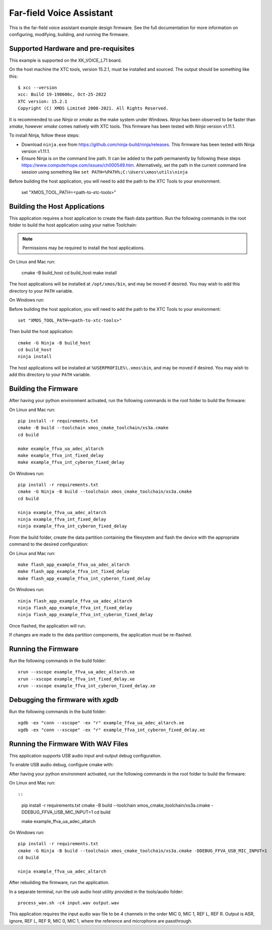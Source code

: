 *************************
Far-field Voice Assistant
*************************

This is the far-field voice assistant example design firmware.  See the full documentation for more information on configuring, modifying, building, and running the firmware.

Supported Hardware and pre-requisites
=====================================

This example is supported on the XK_VOICE_L71 board.

On the host machine the XTC tools, version 15.2.1, must be installed and sourced.
The output should be
something like this:

::

   $ xcc --version
   xcc: Build 19-198606c, Oct-25-2022
   XTC version: 15.2.1
   Copyright (C) XMOS Limited 2008-2021. All Rights Reserved.

It is recommended to use `Ninja` or `xmake` as the make system under Windows.
`Ninja` has been observed to be faster than `xmake`, however `xmake` comes natively with XTC tools.
This firmware has been tested with `Ninja` version v1.11.1.

To install Ninja, follow these steps:

-  Download ``ninja.exe`` from
   https://github.com/ninja-build/ninja/releases. This firmware has been
   tested with Ninja version v1.11.1.
-  Ensure Ninja is on the command line path. It can be added to the path
   permanently by following these steps
   https://www.computerhope.com/issues/ch000549.htm. Alternatively,
   set the path in the current command line session using something
   like ``set PATH=%PATH%;C:\Users\xmos\utils\ninja``

Before building the host application, you will need to add the path to the XTC Tools to your environment.

  set "XMOS_TOOL_PATH=<path-to-xtc-tools>"

Building the Host Applications
==============================

This application requires a host application to create the flash data partition. Run the following commands in the root folder to build the host application using your native Toolchain:

.. note::

    Permissions may be required to install the host applications.

On Linux and Mac run:

    cmake -B build_host
    cd build_host
    make install

The host applications will be installed at ``/opt/xmos/bin``, and may be moved if desired.  You may wish to add this directory to your ``PATH`` variable.

On Windows run:

Before building the host application, you will need to add the path to the XTC Tools to your environment:

::

    set "XMOS_TOOL_PATH=<path-to-xtc-tools>"

Then build the host application:

::

    cmake -G Ninja -B build_host
    cd build_host
    ninja install

The host applications will be installed at ``%USERPROFILE%\.xmos\bin``, and may be moved if desired.  You may wish to add this directory to your ``PATH`` variable.

Building the Firmware
=====================

After having your python environment activated, run the following commands in the root folder to build the firmware:

On Linux and Mac run:

::

    pip install -r requirements.txt
    cmake -B build --toolchain xmos_cmake_toolchain/xs3a.cmake
    cd build

    make example_ffva_ua_adec_altarch
    make example_ffva_int_fixed_delay
    make example_ffva_int_cyberon_fixed_delay

On Windows run:

::

    pip install -r requirements.txt
    cmake -G Ninja -B build --toolchain xmos_cmake_toolchain/xs3a.cmake
    cd build

    ninja example_ffva_ua_adec_altarch
    ninja example_ffva_int_fixed_delay
    ninja example_ffva_int_cyberon_fixed_delay

From the build folder, create the data partition containing the filesystem and
flash the device with the appropriate command to the desired configuration:

On Linux and Mac run:

::

    make flash_app_example_ffva_ua_adec_altarch
    make flash_app_example_ffva_int_fixed_delay
    make flash_app_example_ffva_int_cyberon_fixed_delay

On Windows run:

::

    ninja flash_app_example_ffva_ua_adec_altarch
    ninja flash_app_example_ffva_int_fixed_delay
    ninja flash_app_example_ffva_int_cyberon_fixed_delay

Once flashed, the application will run.

If changes are made to the data partition components, the application must be
re-flashed.

Running the Firmware
====================

Run the following commands in the build folder:

::

    xrun --xscope example_ffva_ua_adec_altarch.xe
    xrun --xscope example_ffva_int_fixed_delay.xe
    xrun --xscope example_ffva_int_cyberon_fixed_delay.xe


Debugging the firmware with `xgdb`
=================================

Run the following commands in the build folder:

::

    xgdb -ex "conn --xscope" -ex "r" example_ffva_ua_adec_altarch.xe
    xgdb -ex "conn --xscope" -ex "r" example_ffva_int_cyberon_fixed_delay.xe


Running the Firmware With WAV Files
===================================

This application supports USB audio input and output debug configuration.

To enable USB audio debug, configure cmake with:

After having your python environment activated, run the following commands in the root folder to build the firmware:

On Linux and Mac run::

::

    pip install -r requirements.txt
    cmake -B build --toolchain xmos_cmake_toolchain/xs3a.cmake -DDEBUG_FFVA_USB_MIC_INPUT=1
    cd build

    make example_ffva_ua_adec_altarch

On Windows run:

::

    pip install -r requirements.txt
    cmake -G Ninja -B build --toolchain xmos_cmake_toolchain/xs3a.cmake -DDEBUG_FFVA_USB_MIC_INPUT=1
    cd build

    ninja example_ffva_ua_adec_altarch

After rebuilding the firmware, run the application.

In a separate terminal, run the usb audio host utility provided in the tools/audio folder:

::

    process_wav.sh -c4 input.wav output.wav

This application requires the input audio wav file to be 4 channels in the order MIC 0, MIC 1, REF L, REF R.  Output is ASR, ignore, REF L, REF R, MIC 0, MIC 1, where the reference and microphone are passthrough.
